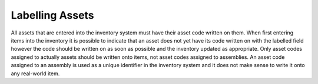 Labelling Assets
----------------

All assets that are entered into the inventory system must have their asset
code written on them. When first entering items into the inventory it is
possible to indicate that an asset does not yet have its code written on with
the labelled field however the code should be written on as soon as possible
and the inventory updated as appropriate. Only asset codes assigned to actually
assets should be written onto items, not asset codes assigned to assemblies. An
asset code assigned to an assembly is used as a unique identifier in the
inventory system and it does not make sense to write it onto any real-world
item.
